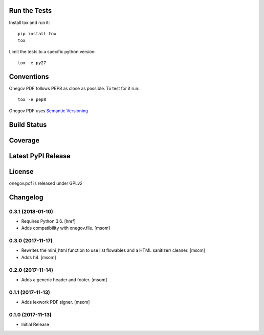 

Run the Tests
-------------

Install tox and run it::

    pip install tox
    tox

Limit the tests to a specific python version::

    tox -e py27

Conventions
-----------

Onegov PDF follows PEP8 as close as possible. To test for it run::

    tox -e pep8

Onegov PDF uses `Semantic Versioning <http://semver.org/>`_

Build Status
------------

.. image:: https://travis-ci.org/OneGov/onegov.pdf.png
  :target: https://travis-ci.org/OneGov/onegov.pdf
  :alt: Build Status

Coverage
--------

.. image:: https://coveralls.io/repos/OneGov/onegov.pdf/badge.png?branch=master
  :target: https://coveralls.io/r/OneGov/onegov.pdf?branch=master
  :alt: Project Coverage

Latest PyPI Release
-------------------

.. image:: https://badge.fury.io/py/onegov.pdf.svg
    :target: https://badge.fury.io/py/onegov.pdf
    :alt: Latest PyPI Release

License
-------
onegov.pdf is released under GPLv2

Changelog
---------
0.3.1 (2018-01-10)
~~~~~~~~~~~~~~~~~~~~~

- Requires Python 3.6.
  [href]

- Adds compatibility with onegov.file.
  [msom]

0.3.0 (2017-11-17)
~~~~~~~~~~~~~~~~~~~~~

- Rewrites the mini_html function to use list flowables and a HTML sanitizer/
  cleaner.
  [msom]

- Adds h4.
  [msom]

0.2.0 (2017-11-14)
~~~~~~~~~~~~~~~~~~~~~

- Adds a generic header and footer.
  [msom]

0.1.1 (2017-11-13)
~~~~~~~~~~~~~~~~~~~~~

- Adds lexwork PDF signer.
  [msom]

0.1.0 (2017-11-13)
~~~~~~~~~~~~~~~~~~~~~

- Initial Release


